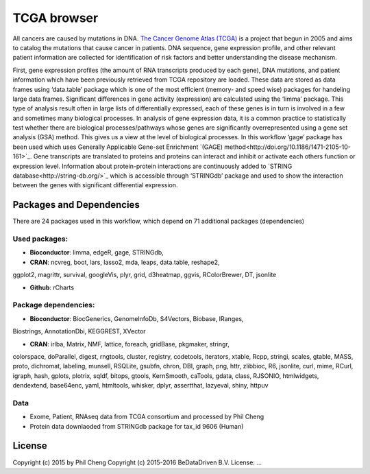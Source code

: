 ################################
TCGA browser
################################

All cancers are caused by mutations in DNA. `The Cancer Genome Atlas (TCGA) <http://cancergenome.nih.gov/>`_ is a project that begun
in 2005 and aims to catalog the mutations that cause cancer in patients. DNA
sequence, gene expression profile, and other relevant patient information are
collected for identification of risk factors and better understanding the
disease mechanism.

First, gene expression profiles (the amount of RNA transcripts produced by
each gene), DNA mutations, and patient information which have been previously
retrieved from TCGA repository are loaded. These data are stored as data frames
using ‘data.table’ package which is one of the most efficient (memory- and
speed wise) packages for handeling large data frames. Significant differences
in gene activity (expression) are calculated using the ‘limma’ package. This
type of analysis result often in large lists of differentially expressed, each
of these genes is in turn is involved in a few and sometimes many biological
processes. In analysis of gene expression data, it is a common practice to
statistically test whether there are biological processes/pathways whose genes
are significantly overrepresented using a gene set analysis (GSA) method. This
gives us a view at the level of biological processes. In this workflow ‘gage’
package has been used which uses Generally Applicable Gene-set Enrichment `(GAGE) method<http://doi.org/10.1186/1471-2105-10-161>`_. Gene
transcripts are translated to proteins and proteins can interact and inhibit
or activate each others function or expression level. Information about
protein-protein interactions are continuously added to `STRING database<http://string-db.org/>`_
which is accessible through ‘STRINGdb’ package and used to show the interaction
between the genes with significant differential expression.

******************************
Packages and Dependencies
******************************
There are 24 packages used in this workflow, which depend
on 71 additional packages (dependencies)

+++++++++++++++
Used packages:
+++++++++++++++

- **Bioconductor**: limma, edgeR, gage, STRINGdb,

- **CRAN**: ncvreg, boot, lars, lasso2, mda, leaps, data.table, reshape2,
ggplot2, magrittr, survival, googleVis, plyr, grid, d3heatmap, ggvis,
RColorBrewer, DT, jsonlite

- **Github**: rCharts

++++++++++++++++++++++
Package dependencies:
++++++++++++++++++++++

- **Bioconductor**: BiocGenerics, GenomeInfoDb, S4Vectors, Biobase, IRanges,
Biostrings, AnnotationDbi, KEGGREST, XVector

- **CRAN**: irlba, Matrix, NMF, lattice, foreach, gridBase, pkgmaker, stringr,
colorspace, doParallel, digest, rngtools, cluster, registry, codetools,
iterators, xtable, Rcpp, stringi, scales, gtable, MASS, proto, dichromat,
labeling, munsell, RSQLite, gsubfn, chron, DBI, graph, png, httr, zlibbioc, R6,
jsonlite, curl, mime, RCurl, igraph, hash, gplots, plotrix, sqldf, bitops,
gtools, KernSmooth, caTools, gdata, class, RJSONIO, htmlwidgets, dendextend,
base64enc, yaml, htmltools, whisker, dplyr, assertthat, lazyeval, shiny, httpuv

+++++++++++++++++++++++
Data
+++++++++++++++++++++++

- Exome, Patient, RNAseq data from TCGA consortium and processed by Phil Cheng

- Protein data downlaoded from STRINGdb package for tax_id 9606 (Human)

********************
License
********************
Copyright (c) 2015 by Phil Cheng
Copyright (c) 2015-2016 BeDataDriven B.V.
License: `... <...>`_
